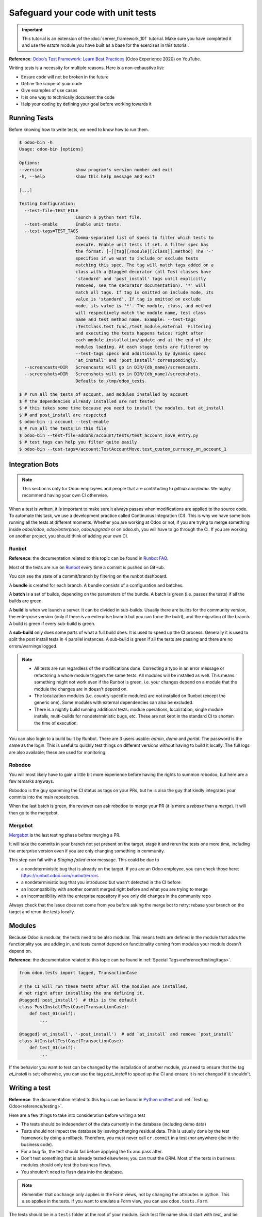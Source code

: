 ===================================
Safeguard your code with unit tests
===================================

.. important::
   This tutorial is an extension of the :doc:`server_framework_101` tutorial. Make sure you have
   completed it and use the `estate` module you have built as a base for the exercises in this
   tutorial.

**Reference**:
`Odoo's Test Framework: Learn Best Practices <https://www.youtube.com/watch?v=JEIscps0OOQ>`__
(Odoo Experience 2020) on YouTube.

Writing tests is a necessity for multiple reasons. Here is a non-exhaustive list:

* Ensure code will not be broken in the future
* Define the scope of your code
* Give examples of use cases
* It is one way to technically document the code
* Help your coding by defining your goal before working towards it

Running Tests
=============

Before knowing how to write tests, we need to know how to run them.

.. code-block:: console

  $ odoo-bin -h
  Usage: odoo-bin [options]

  Options:
  --version             show program's version number and exit
  -h, --help            show this help message and exit

  [...]

  Testing Configuration:
    --test-file=TEST_FILE
                        Launch a python test file.
    --test-enable       Enable unit tests.
    --test-tags=TEST_TAGS
                        Comma-separated list of specs to filter which tests to
                        execute. Enable unit tests if set. A filter spec has
                        the format: [-][tag][/module][:class][.method] The '-'
                        specifies if we want to include or exclude tests
                        matching this spec. The tag will match tags added on a
                        class with a @tagged decorator (all Test classes have
                        'standard' and 'post_install' tags until explicitly
                        removed, see the decorator documentation). '*' will
                        match all tags. If tag is omitted on include mode, its
                        value is 'standard'. If tag is omitted on exclude
                        mode, its value is '*'. The module, class, and method
                        will respectively match the module name, test class
                        name and test method name. Example: --test-tags
                        :TestClass.test_func,/test_module,external  Filtering
                        and executing the tests happens twice: right after
                        each module installation/update and at the end of the
                        modules loading. At each stage tests are filtered by
                        --test-tags specs and additionally by dynamic specs
                        'at_install' and 'post_install' correspondingly.
    --screencasts=DIR   Screencasts will go in DIR/{db_name}/screencasts.
    --screenshots=DIR   Screenshots will go in DIR/{db_name}/screenshots.
                        Defaults to /tmp/odoo_tests.

  $ # run all the tests of account, and modules installed by account
  $ # the dependencies already installed are not tested
  $ # this takes some time because you need to install the modules, but at_install
  $ # and post_install are respected
  $ odoo-bin -i account --test-enable
  $ # run all the tests in this file
  $ odoo-bin --test-file=addons/account/tests/test_account_move_entry.py
  $ # test tags can help you filter quite easily
  $ odoo-bin --test-tags=/account:TestAccountMove.test_custom_currency_on_account_1

Integration Bots
================

.. note:: This section is only for Odoo employees and people that are contributing to
  `github.com/odoo`. We highly recommend having your own CI otherwise.

When a test is written, it is important to make sure it always passes when modifications are
applied to the source code. To automate this task, we use a development practice called
Continuous Integration (CI). This is why we have some bots running all the tests at different
moments.
Whether you are working at Odoo or not, if you are trying to merge something inside `odoo/odoo`,
`odoo/enterprise`, `odoo/upgrade` or on odoo.sh, you will have to go through the CI. If you are
working on another project, you should think of adding your own CI.

Runbot
------

**Reference**: the documentation related to this topic can be found in
`Runbot FAQ <https://runbot.odoo.com/doc>`__.

Most of the tests are run on `Runbot <https://runbot.odoo.com>`__ every time a commit is pushed on
GitHub.

You can see the state of a commit/branch by filtering on the runbot dashboard.

A **bundle** is created for each branch. A bundle consists of a configuration and
batches.

A **batch** is a set of builds, depending on the parameters of the bundle.
A batch is green (i.e. passes the tests) if all the builds are green.

A **build** is when we launch a server. It can be divided in sub-builds. Usually there are builds
for the community version, the enterprise version (only if there is an enterprise branch but you
can force the build), and the migration of the branch.
A build is green if every sub-build is green.

A **sub-build** only does some parts of what a full build does. It is used to speed up the CI
process. Generally it is used to split the post install tests in 4 parallel instances.
A sub-build is green if all the tests are passing and there are no errors/warnings logged.

.. note::
  * All tests are run regardless of the modifications done. Correcting a typo in an error message or
    refactoring a whole module triggers the same tests. All modules will be installed as well. This means
    something might not work even if the Runbot is green, i.e. your changes depend on a module that the
    module the changes are in doesn't depend on.
  * The localization modules (i.e. country-specific modules) are not installed on Runbot (except
    the generic one). Some modules with external dependencies can also be excluded.
  * There is a nightly build running additional tests: module operations, localization, single
    module installs, multi-builds for nondeterministic bugs, etc.
    These are not kept in the standard CI to shorten the time of execution.

You can also login to a build built by Runbot. There are 3 users usable: `admin`, `demo` and
`portal`. The password is the same as the login. This is useful to quickly test things on different
versions without having to build it locally. The full logs are also available; these are used for
monitoring.

Robodoo
-------

You will most likely have to gain a little bit more experience before having the rights to summon
robodoo, but here are a few remarks anyways.

Robodoo is the guy spamming the CI status as tags on your PRs, but he is also the guy that kindly
integrates your commits into the main repositories.

When the last batch is green, the reviewer can ask robodoo to merge your PR (it is more
a `rebase` than a `merge`). It will then go to the mergebot.

Mergebot
--------

`Mergebot <https://mergebot.odoo.com>`__ is the last testing phase before merging a PR.

It will take the commits in your branch not yet present on the target, stage it and rerun the tests
one more time, including the enterprise version even if you are only changing something in
community.

This step can fail with a `Staging failed` error message. This could be due to

* a nondeterministic bug that is already on the target. If you are an Odoo employee, you can check
  those here: https://runbot.odoo.com/runbot/errors
* a nondeterministic bug that you introduced but wasn't detected in the CI before
* an incompatibility with another commit merged right before and what you are trying to merge
* an incompatibility with the enterprise repository if you only did changes in the community repo

Always check that the issue does not come from you before asking the merge bot to retry: rebase
your branch on the target and rerun the tests locally.

Modules
=======

Because Odoo is modular, the tests need to be also modular. This means tests are defined in
the module that adds the functionality you are adding in, and tests cannot depend on functionality
coming from modules your module doesn't depend on.

**Reference**: the documentation related to this topic can be found in
:ref:`Special Tags<reference/testing/tags>`.

.. code-block:: python

  from odoo.tests import tagged, TransactionCase

  # The CI will run these tests after all the modules are installed,
  # not right after installing the one defining it.
  @tagged('post_install')  # this is the default
  class PostInstallTestCase(TransactionCase):
      def test_01(self):
          ...

  @tagged('at_install', '-post_install')  # add `at_install` and remove `post_install`
  class AtInstallTestCase(TransactionCase):
      def test_01(self):
          ...


If the behavior you want to test can be changed by the installation of another module, you need to
ensure that the tag `at_install` is set; otherwise, you can use the tag `post_install` to speed up
the CI and ensure it is not changed if it shouldn't.

Writing a test
==============

**Reference**: the documentation related to this topic can be found in
`Python unittest <https://docs.python.org/3/library/unittest.html>`__
and :ref:`Testing Odoo<reference/testing>`.

Here are a few things to take into consideration before writing a test

* The tests should be independent of the data currently in the database (including demo data)
* Tests should not impact the database by leaving/changing residual data. This is usually done by
  the test framework by doing a rollback. Therefore, you must never call ``cr.commit`` in a test
  (nor anywhere else in the business code).
* For a bug fix, the test should fail before applying the fix and pass after.
* Don't test something that is already tested elsewhere; you can trust the ORM. Most of the tests
  in business modules should only test the business flows.
* You shouldn't need to flush data into the database.

.. note:: Remember that ``onchange`` only applies in the Form views, not by changing the attributes
  in python. This also applies in the tests. If you want to emulate a Form view, you can use
  ``odoo.tests.Form``.

The tests should be in a ``tests`` folder at the root of your module. Each test file name
should start with `test_` and be imported in the ``__init__.py`` of the test folder. You shouldn't
import the test folder/module in the ``__init__.py`` of the module.

.. code-block:: bash

  estate
  ├── models
  │   ├── *.py
  │   └── __init__.py
  ├── tests
  │   ├── test_*.py
  │   └── __init__.py
  ├── __init__.py
  └── __manifest__.py

All the tests should extend ``odoo.tests.common.TransactionCase``. You usually define a
``setUpClass`` and the tests. After writing the `setUpClass`, you have an `env` available in the
class and can start interacting with the ORM.

These test classes are built on top of the ``unittest`` python module.

.. code-block:: python

  from odoo.tests import TransactionCase
  from odoo.exceptions import UserError


  # The CI will run these tests after all the modules are installed,
  # not right after installing the one defining it.
  class EstateTestCase(TransactionCase):

      @classmethod
      def setUpClass(cls):
          # add env on cls and many other things
          super(EstateTestCase, cls).setUpClass()

          # create the data for each tests. By doing it in the setUpClass instead
          # of in a setUp or in each test case, we reduce the testing time and
          # the duplication of code.
          cls.properties = cls.env['estate.property'].create([...])

      def test_creation_area(self):
          """Test that the total_area is computed like it should."""
          self.properties.living_area = 20
          self.assertRecordValues(self.properties, [
             {'name': ..., 'total_area': ...},
             {'name': ..., 'total_area': ...},
          ])


      def test_action_sell(self):
          """Test that everything behaves like it should when selling a property."""
          self.properties.action_sold()
          self.assertRecordValues(self.properties, [
             {'name': ..., 'state': ...},
             {'name': ..., 'state': ...},
          ])

          with self.assertRaises(UserError):
              self.properties.forbidden_action_on_sold_property()

.. note:: For better readability, split your tests into multiple files depending on the scope of the
  tests. You can also have a Common class that most of the tests should inherit from; this common
  class can define the whole setup for the module. For instance, in
  `account <{GITHUB_PATH}/addons/account/tests/common.py>`__.

.. exercise:: Update the code so no one can:

  - Create an offer for a sold property
  - Sell a property with no accepted offers on it

  and create tests for both of these cases. Additionally check that selling a property that can
  be sold is correctly marked as sold after selling it.


.. exercise:: Someone keeps breaking the reset of Garden Area and Orientation when you uncheck the
  Garden checkbox. Make sure it doesn't happen again.

  .. tip:: Tip: remember the note about `Form` a little bit above.

